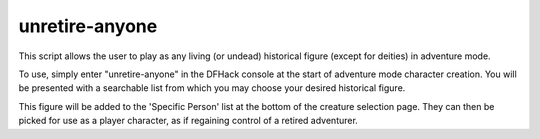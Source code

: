 
unretire-anyone
===============
This script allows the user to play as any living (or undead)
historical figure (except for deities) in adventure mode.

To use, simply enter "unretire-anyone" in the DFHack console
at the start of adventure mode character creation. You will be
presented with a searchable list from which you may choose
your desired historical figure.

This figure will be added to the 'Specific Person' list at the
bottom of the creature selection page. They can then be picked
for use as a player character, as if regaining control of a
retired adventurer.
